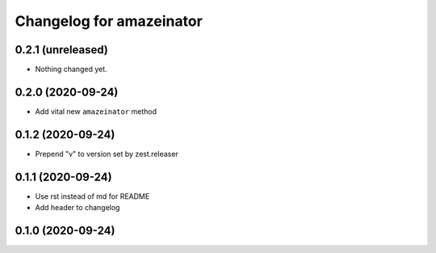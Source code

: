 Changelog for amazeinator
=========================


0.2.1 (unreleased)
------------------

- Nothing changed yet.


0.2.0 (2020-09-24)
------------------

- Add vital new ``amazeinator`` method


0.1.2 (2020-09-24)
------------------

- Prepend "v" to version set by zest.releaser


0.1.1 (2020-09-24)
------------------

- Use rst instead of md for README

- Add header to changelog


0.1.0 (2020-09-24)
------------------
